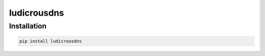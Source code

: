 ludicrousdns
============

Installation
------------
.. code-block:: text

    pip install ludicrousdns
